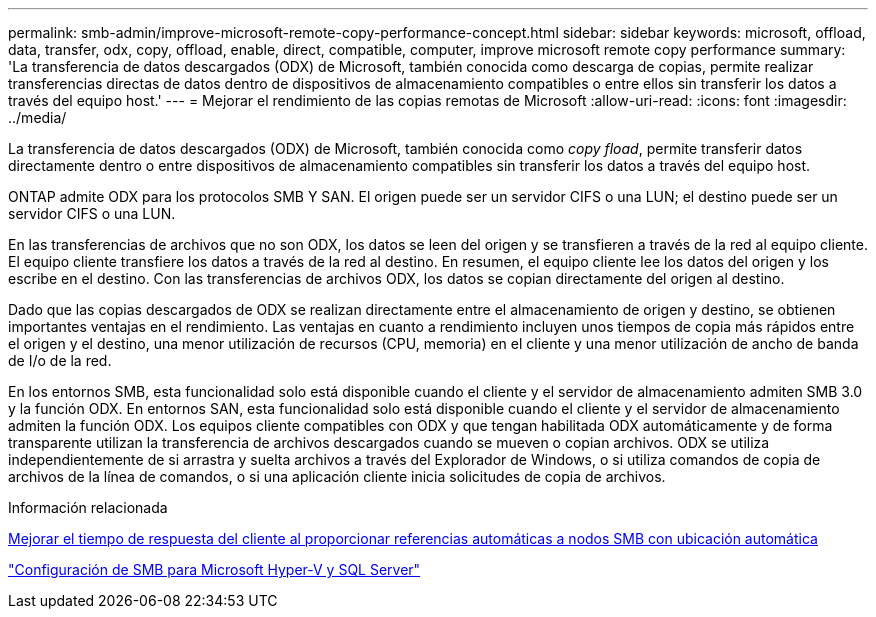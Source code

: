 ---
permalink: smb-admin/improve-microsoft-remote-copy-performance-concept.html 
sidebar: sidebar 
keywords: microsoft, offload, data, transfer, odx, copy, offload, enable, direct, compatible, computer, improve microsoft remote copy performance 
summary: 'La transferencia de datos descargados (ODX) de Microsoft, también conocida como descarga de copias, permite realizar transferencias directas de datos dentro de dispositivos de almacenamiento compatibles o entre ellos sin transferir los datos a través del equipo host.' 
---
= Mejorar el rendimiento de las copias remotas de Microsoft
:allow-uri-read: 
:icons: font
:imagesdir: ../media/


[role="lead"]
La transferencia de datos descargados (ODX) de Microsoft, también conocida como _copy fload_, permite transferir datos directamente dentro o entre dispositivos de almacenamiento compatibles sin transferir los datos a través del equipo host.

ONTAP admite ODX para los protocolos SMB Y SAN. El origen puede ser un servidor CIFS o una LUN; el destino puede ser un servidor CIFS o una LUN.

En las transferencias de archivos que no son ODX, los datos se leen del origen y se transfieren a través de la red al equipo cliente. El equipo cliente transfiere los datos a través de la red al destino. En resumen, el equipo cliente lee los datos del origen y los escribe en el destino. Con las transferencias de archivos ODX, los datos se copian directamente del origen al destino.

Dado que las copias descargados de ODX se realizan directamente entre el almacenamiento de origen y destino, se obtienen importantes ventajas en el rendimiento. Las ventajas en cuanto a rendimiento incluyen unos tiempos de copia más rápidos entre el origen y el destino, una menor utilización de recursos (CPU, memoria) en el cliente y una menor utilización de ancho de banda de I/o de la red.

En los entornos SMB, esta funcionalidad solo está disponible cuando el cliente y el servidor de almacenamiento admiten SMB 3.0 y la función ODX. En entornos SAN, esta funcionalidad solo está disponible cuando el cliente y el servidor de almacenamiento admiten la función ODX. Los equipos cliente compatibles con ODX y que tengan habilitada ODX automáticamente y de forma transparente utilizan la transferencia de archivos descargados cuando se mueven o copian archivos. ODX se utiliza independientemente de si arrastra y suelta archivos a través del Explorador de Windows, o si utiliza comandos de copia de archivos de la línea de comandos, o si una aplicación cliente inicia solicitudes de copia de archivos.

.Información relacionada
xref:improve-client-response-node-referrals-concept.adoc[Mejorar el tiempo de respuesta del cliente al proporcionar referencias automáticas a nodos SMB con ubicación automática]

link:../smb-hyper-v-sql/index.html["Configuración de SMB para Microsoft Hyper-V y SQL Server"]
